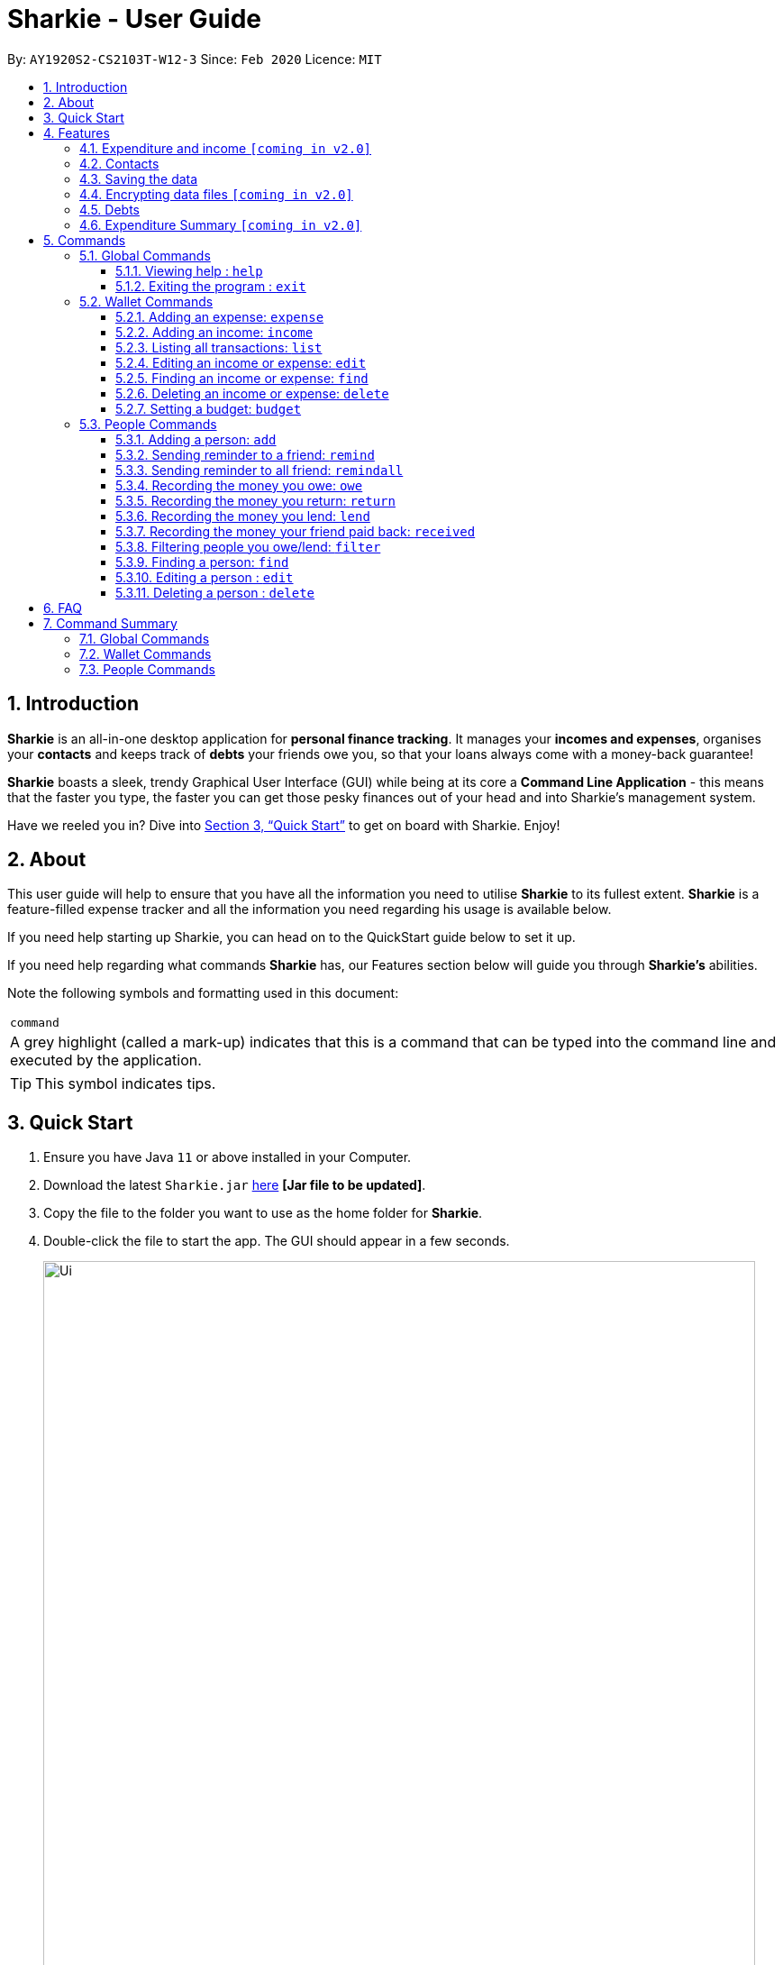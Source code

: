 = Sharkie - User Guide
:site-section: UserGuide
:toc:
:toclevels: 5
:toc-title:
:toc-placement: preamble
:sectnums:
:icons: font
:imagesDir: images
:stylesDir: stylesheets
:xrefstyle: full
:experimental:
ifdef::env-github[]
:tip-caption: :bulb:
:note-caption: :information_source:
endif::[]
:repoURL: https://github.com/AY1920S2-CS2103T-W12-3/main

By: `AY1920S2-CS2103T-W12-3`      Since: `Feb 2020`      Licence: `MIT`

//tag::intro[]
== Introduction

*Sharkie* is an all-in-one desktop application for *personal finance tracking*. It manages your *incomes and expenses*, organises your *contacts* and keeps track of *debts* your friends owe you, so that your loans always come with a money-back guarantee!

*Sharkie* boasts a sleek, trendy Graphical User Interface (GUI) while being at its core a *Command Line Application* - this means that the faster you type, the faster you can get those pesky finances out of your head and into Sharkie's management system.

Have we reeled you in? Dive into <<Quick Start>> to get on board with Sharkie. Enjoy!
//end::intro[]

//tag::about[]
== About
This user guide will help to ensure that you have all the information you need to utilise *Sharkie* to its fullest extent. *Sharkie* is a feature-filled expense tracker and all the information you need regarding his usage is available below. +

If you need help starting up Sharkie, you can head on to the QuickStart guide below to set it up. +

If you need help regarding what commands *Sharkie* has, our Features section below will guide you through *Sharkie’s* abilities. +


Note the following symbols and formatting used in this document: +

|===
<|`command`
|A grey highlight (called a mark-up) indicates that this is a command that can be typed into the command line and executed by the application.
|===

====
[TIP]
This symbol indicates tips.
====
//end::about[]

//tag::quickStart[]
== Quick Start

.  Ensure you have Java `11` or above installed in your Computer.
.  Download the latest `Sharkie.jar` link:https://github.com/AY1920S2-CS2103T-W12-3/main/releases[here] *[Jar file to be updated]*.
.  Copy the file to the folder you want to use as the home folder for *Sharkie*.
.  Double-click the file to start the app. The GUI should appear in a few seconds.
+
image::Ui.png[width="790"]
+
.  Type the command in the command box and press kbd:[Enter] to execute it. +
e.g. typing *`help`* and pressing kbd:[Enter] will open the help window.
.  Some example commands you can try:

* **`people add`**`n/John Doe p/98765432 e/johnd@example.com` : adds a contact named `John Doe` to the Address Book.
* **`people delete`**`3` : deletes the 3rd contact shown in the current list.
* **`wallet find`**`rice` : returns a list of expenses or income with keyword rice.
* *`sharkie exit`* : exits the app.

.  Refer to <<Commands>> for details of each command.
//end::quickStart[]

[[Features]]
== Features
//tag::expenditureAndIncome[]
=== Expenditure and income `[coming in v2.0]`
*Sharkie* notes down what you have spent on for the month, and also notes down your income for the month to help you properly track your money flow!
//end::expenditureAndIncome[]

//tag::contacts[]
=== Contacts
*Sharkie* notes down and remembers contacts that you have entered in an address book, for easy reference later on!
//end::contacts[]

=== Saving the data

All data is saved in the hard disk automatically after any command that changes the data. +
There is no need to save manually.

// tag::dataencryption[]
=== Encrypting data files `[coming in v2.0]`

_{explain how the user can enable/disable data encryption}_
// end::dataencryption[]

//tag::debts[]
=== Debts

*Sharkie* allows you to take note of the debts you owe your friends and the debts your friend owes you. +
*Sharkie* then allow you to automatically remind your friends through email to return you the money they owe you! +
*Sharkie* also allows you to set reminders for yourself to return your friend what you owe them!
//end::debts[]

//tag::expenditureSummary[]
=== Expenditure Summary `[coming in v2.0]`
*Sharkie* displays a customisable overview of your monthly spendings and income so that you know where all your money has gone to! +
You can view statistics such as the proportion of your spending on different items and your monthly balance.

//end::expenditureSummary[]

[[Commands]]
== Commands
//tag::commandintro[]
*Sharkie* uses a simple syntax to function that will be explained here. *Sharkie* is filled with many different commands that can get complicated, so we have segregated it into two parts:
`people` commands and `wallet` commands.

====
*Command Format*

* Words in angle brackets are the parameters to be supplied by the user e.g. in `add n/<name>`, `<name>` is a parameter which can be used as `add n/John Doe`.
* Items in square brackets are optional e.g `$/<amount> [d/<date:dd/mm/yyyy>]` can be used as `$/5 d/21/02/2020` or as `$/5`.
* `people` commands are used when you want to do things related to the “People” tab, for instance:
`people add n/<name> p/<phone number> e/<email address>`
* `wallet` commands are used when you want to do things related to the “Wallet” tab, for instance:
`wallet expense n/<item> d/<date:dd/mm/yyyy> $/<price>`
* Parameters can be in any order e.g. if the command specifies `n/<name> p/<phone number>`, `p/<phone number> n/<name>` is also acceptable.
====
//end::commandintro[]
=== Global Commands
==== Viewing help : `help`
Views the user guide of *Sharkie*, which is the document you are currently reading. +
Format: `help`

==== Exiting the program : `exit`

Exits the program. +
Format: `exit`

=== Wallet Commands
//tag::walletexpense[]
==== Adding an expense: `expense`

Adds an expense to the wallet. +
Format: `wallet expense n/<description> $/<amount> [d/<date: dd/mm/yyyy>] [t/<tag>]`

****
* Creates a new expense wiith the given arguments.
* The description *cannot be empty*.
* The amount *must be a valid number*.
* If no date is given, it will default to today's date.
****

Examples:

* `wallet expense n/Chicken Rice $/3.50 d/10/10/2010 t/food`
Adds an expense named Chicken Rice, costing $3.50, on 10/10/2020, tagged as food. +
Expected Outcome:

    You spent $3.50 on Chicken Rice (food) on 10/10/2020 :)

//end::walletexpense[]

//tag::walletincome[]
==== Adding an income: `income`

Adds an income to the wallet. +
Format: `wallet income n/<description> $/<amount> [d/<date: dd/mm/yyyy>] [t/<tag>]`

****
* Creates a new income with the given arguments.
* The description *cannot be empty*.
* The amount *must be a valid number*.
* If no date is given, it will default to today's date.
****

Examples:

* `wallet income n/P6 Tuition $/3000 d/10/10/2010 t/job`
Adds an income named P6 Tuition, for a sum of $3000, on 10/10/2020, tagged as job. +
Expected Outcome:

    You earned $3000 from P6 Tuition (job) on 10/10/2020 :D

//end::walletincome[]

//tag::walletList[]
==== Listing all transactions: `list`

Tag an expense with respective tag. +
Format: `wallet list`

****
* List all transactions in your wallet, which includes expenses and incomes.
****

Examples:

* `wallet list`
Returns the list of transactions. +
Expected Outcome:

    Listed all transactions:
    1. Chicken Rice (food)
    2. Duck Rice
    …

//end::walletList[]

//tag::walletedit[]
==== Editing an income or expense: `edit`

Edits the details of an income or expense in your wallet. +
Format: `wallet edit <index> [n/<name>] [d/<date>] [$/<amount>] [t/<tag>]`

****
* Edits the details of the expense or income, specified by <index>.
* <index> must be stated, and it must *exist* in the list of expenses or income.
* The index *must be a positive integer* 1, 2, 3, ...
* At least one of [n/<name>], [d/<date>], [$/<amount>], [t/<tag>] should be stated. Multiples are allowed as well.
****

Examples:

* `wallet edit 1 n/Duck rice $/4.00`
Returns the respective expense with the changes made. +
Expected Outcome:

    Edited Item: Duck Rice Date: 10/10/2010 Amount: $4.00

//end::walletedit[]

//tag::walletfind[]
==== Finding an income or expense: `find`

Finds an income or expense in your wallet by the keyword inputted. +
Format: `wallet find <keyword>`

****
* Finds the expenses and income with the stated <keyword>.
* The keyword need not be in full. For example `wallet find ri` will also display expenses or income with the keyword `rice` as well.
****

Examples:

* `wallet find rice`
Returns a list of expenses and income containing the keyword <rice> +
Expected Outcome:

    Listed all transactions containing <rice>:
    1. Duck Rice Date: 10/10/2010 Amount: $4.00
    2. Chicken Rice Date: 10/11/2010 Amount: $2.50
    ...​

//end::walletfind[]

//tag::walletdelete[]
==== Deleting an income or expense: `delete`

Deletes an income or an expense from your wallet. +
Format: `wallet delete <index>`

****
* Deletes the income or expense specified by <index>.
* The index *must be a positive integer* 1, 2, 3, ...
* The index must *exist*.
****

Examples:

* `wallet delete 1`
Removes the expenses relative to the index. +
Expected Outcome:

    Removed Chicken Rice from your wallet

//end::walletdelete[]

//tag::walletbudget[]
==== Setting a budget: `budget`
Sets a budget for you. +
Format: `wallet budget $/amount [m/<month>] [y/<year>]`

****
* If no month or year is specified, the default budget is set as the amount provided.
* Overwrites the current budget value stored at that month, if it was previously added.
* The value of the budget must be a positive integer.
* The value of the month must be a positive integer between 1 - 12.
* The value of the year must be a positive integer.
****

Examples:

* `wallet budget $/1000` Sets a budget of $1000. +
Expected outcome:

    Budget has been set at $1000!

=== People Commands
//tag::peopleadd[]
==== Adding a person: `add`

Adds a person to the address book +
Format: `people add n/<name> p/<phone number> e/<email address>`

Examples:

* `people add n/Joel p/91234567 e/joel@u.nus.edu`
Adds a person named Joel into your contact, along with his phone number and e-mail address +
Expected Outcome:

    New person added: Joel Phone: 91234567 Email: joel@u.nus.edu

//end::peopleadd[]

//tag::peopleremind[]
==== Sending reminder to a friend: `remind`

Reminds a friend, through a email to return the loans to you. +
Format: `people remind <index>`

****
* Reminds the person at the specified `<index>` return the loans to you.
* The index refers to the index number shown in the displayed person list.
* The index *must be a positive integer* 1, 2, 3, ...
****

[TIP]
To use this command, you must include your details in Sharkie. +
You can enter or edit your details at `Edit` > `Edit user's data`.

Examples:

* `people remind 1`
Sends a reminder to the 1st person in your contact list. +
Expected Outcome:

    Reminded Daniel to return $10.00!
    Sharkie has sent a copy of the reminder to your email!

//end::peopleremind[]

//tag::peopleremindall[]
==== Sending reminder to all friend: `remindall`

Sends reminders through email to all the friends that have not yet paid up. +
Format: `people remindall`

[TIP]
To use this command, you must include your details in Sharkie. +
You can enter or edit your details at `Edit` > `Edit user's data`.

Examples:

* `people remindall`
Sends a reminder to all the people who owe you money. +
Expected Outcome:

    Reminded Daniel to return $10.00!
    Reminded Joel to return $30.75!
    ...
    Sharkie has sent copies of the reminders to your email!

//end::peopleremindall[]

// tag::owe[]
==== Recording the money you owe: `owe`

Records the amount of money that you owe a person. +
Format: `people owe <index> n/<description> $/<amount> [d/<date:dd/mm/yyyy>]`

****
* Records the amount of money specified in `<amount>` you owe to the person at the specified `<index>`.
* The index refers to the index number shown in the displayed person list.
* The index *must be a positive integer* 1, 2, 3, ...
* Amount *must be positive*.
****

Examples:

* `people owe 4 n/food $/5.00 d/10/10/2020`
Records that you owe the 4th person $5.00 on 10/10/2020. +
Expected Outcome:

    Increased debt to Grace by $5.00! You now owe Grace $10.00.

// end::owe[]

// tag::return[]
==== Recording the money you return: `return`

Records that a debt that you owe a person has been returned. +
Format: `people return <person's index> [i/<debt's index>]`
****
* Records that the debt at the specified <debt's index> has been returned to the person specified at <person's index>.
* The person's index refers to the index number shown in the displayed person list.
* The debt's index refers to the index number shown in the 'Debts' table of the person specified.
* Both indexes *must be positive integers* 1, 2, 3, ...
****

[TIP]
The debt's index is optional.
Sharkie will record all debts as returned if the debt's index is not specified.

Examples:

* `people return 4 i/1`
Records that you return the 4th person the 1st debt. +
Expected Outcome:

    Reduced debt to Grace by $5.00. You now owe Grace $5.00.

// end::return[]

// tag::lend[]
==== Recording the money you lend: `lend`

Records the amount of money that you lend to a person. This will increase that person's loan. +
Format: `people lend <index> n/<description> $/<amount> [d/<date:dd/mm/yyyy>]`

****
* Records the amount of money specified in `<price>` you owe to the person at the specified `<index>`.
* The index refers to the index number shown in the displayed person list.
* The index *must be a positive integer* 1, 2, 3, ...
* Price *must be positive*.
****

Examples:

* `people lend 5 n/dinner $/5.00 d/10/10/2020`
Records that you lend the 5th person $5.00 on 10/10/2020. +
Expected Outcome:

    Increased loan to Syin Yi by $5.00. Syin Yi now owes you $8.00.

// end::lend[]

// tag::paid[]
==== Recording the money your friend paid back: `received`

Records that you have received the money from your friend, who you lent to. +
Format: `people received <person's index> [i/<loan's index>]`

****
* The <person's index> refers to the index number shown before a displayed person.
* The <loan's index> refers to the index number shown before a loan under the specified person.
* Both indexes *must be a positive integer* 1, 2, 3, ...
****

[TIP]
The loan's index is optional.
All loans will be marked as `received` for the indicated person if the loan's index is not specified.

Examples:

* `people paid 2 i/1`
Records that you have received the money for the first loan from the second person in the address book. +
Expected Outcome:

    Removed loan to Joel by $10.00. Joel now owes you $2.00.

// end::paid[]

//tag::filter[]
==== Filtering people you owe/lend: `filter`

Filters out people in your contact list whom you owed or lent money to. +
Format: `people filter <options>`

****
* There are only 2 <options>, `debt` and `loan`.
****

Examples:

* `people filter debt`
Returns a list of people whom you owed money to. +
Expected Outcome:

    3 persons listed!
    1. Alex Yeoh
    2. Bernice Yu
    3. Charlotte Oliveiro

* `people filter loan`
Returns a list of people whom you lent money to. +
Expected Outcome:

    4 persons listed!
    1. Alex Yeoh
    2. Bernice Yu
    3. Charlotte Oliveiro
    4. David Li

//end::filter[]

//tag::peoplefind[]
==== Finding a person: `find`

Finds a person in your contact list by his or her name. +
Format: `people find <keyword>`

Examples:

* `people find Grace`
Returns a list of people with the name, Grace. +
Expected Outcome:

    Here is a list of your contacts with name Grace:
    1. Grace Lim
    2. Grace Pan
    …

//end::peoplefind[]

// tag::edit[]
==== Editing a person : `edit`

Edits an existing person in the address book. +
Format: `people edit <index> [n/<name>] [p/<phone number>] [e/<email>]`

****
* Edits the person at the specified `<index>`. The index refers to the index number shown in the displayed person list. The index *must be a positive integer* 1, 2, 3, ...
* At least one of the optional fields must be provided.
* Existing values will be updated to the input values.
****

Examples:

* `people edit 1 e/johndoe@example.com` +
Edits the email address of the 1st person to be `johndoe@example.com`. +
Expected Outcome:

    Person: John Doe Phone: 91234568 Email: johndoe@example.com

// end::edit[]

// tag::delete[]
==== Deleting a person : `delete`

Deletes the specified person from the address book. +
Format: `people delete <index>`

****
* Deletes the person at the specified `<index>`.
* The index refers to the index number shown in the displayed person list.
* The index *must be a positive integer* 1, 2, 3, ...
****

Examples:

* `people delete 2` +
Deletes the 2nd person in the address book. +
Expected Outcome:

    Removed Joel from your list of contacts! :(

* `people find Betsy` +
`people delete 1` +
Deletes the 1st person in the results of the `find` command. +
Expected Outcome:

    Removed Betsy from your list of contacts! :(

// end::delete[]

//tag::faq[]
== FAQ

*Q*: How do I transfer my data to another Computer? +
*A*: Install the app in the other computer and overwrite the empty data file *Sharkie* creates with the file that contains the data of your previous Address Book folder.
//end::faq[]

//tag::commandSummary[]
== Command Summary

=== Global Commands
* *Help* : `help`
* *Exit* : `exit`

=== Wallet Commands
* *Expense* : `wallet expense n/<description> $/<amount> [d/<date: dd/mm/yyyy>] [t/<tag>]` +
e.g. `wallet expense n/Chicken Rice $/3.50 d/10/10/2010 t/food`
* *Income* : `wallet income n/<description> $/<amount> [d/<date: dd/mm/yyyy>] [t/<tag>]` +
e.g. `wallet income n/P6 Tuition $/3000 d/10/10/2010 t/job`
* *Tag* : `wallet tag <index> t/<tag>` +
e.g. `tag 1 t/food`
* *Edit* : `wallet edit <index> [n/<name>] [d/<date>] [$/<amount>] [t/<tag>]` +
e.g. `wallet edit 1 n/Duck rice $/4.00`
* *Find* : `wallet find <keyword>` +
e.g. `wallet find rice`
* *Delete* : `wallet delete <index>` +
e.g. `wallet delete 1`
* *Budget* : `wallet budget $/<amount> m/<month> y/<year>` +
e.g. `wallet budget $/1000 m/04 y/2020`

=== People Commands
* *Add* : `people add n/<name> p/<phone number> e/<email address>` +
e.g. `people add n/Joel p/91234567 e/joel@u.nus.edu`
* *Remind* : `people remind <index>` +
e.g. `people remind 1`
* *Remind all* : `people remindall`
* *Owe* : `people owe <index> n/<description> $/<amount> [d/<date:dd/mm/yyyy>]` +
e.g. `people owe 4 n/lunch $/5.00 d/10/10/2020`
* *Lend* : `people lend <index> n/<description> $/<amount> [d/<date:dd/mm/yyyy>]` +
e.g. `people lend 5 n/dinner $/5.00 d/10/10/2020`
* *Received* : `people received <person's index> [i/<loan's index>]` +
e.g. `people paid 1 2`
* *Find* : `people find <keyword>` +
e.g. `people find Grace`
* *Delete* : `people delete <index>` +
e.g. `people delete 3`
* *Edit* : `people edit <index> [n/<name>] [p/<phone number>] [e/<email address>]` +
e.g. `people edit 1 e/johndoe@example.com` +
//end::commandSummary[]
